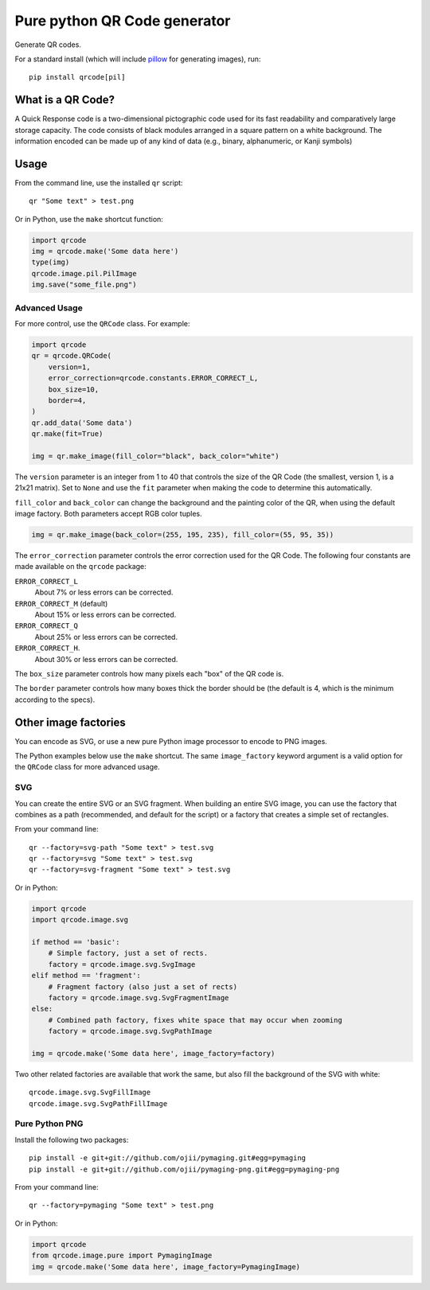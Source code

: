 =============================
Pure python QR Code generator
=============================

Generate QR codes.

For a standard install (which will include pillow_ for generating images),
run::

    pip install qrcode[pil]

.. _pillow: https://pypi.python.org/pypi/Pillow


What is a QR Code?
==================

A Quick Response code is a two-dimensional pictographic code used for its fast
readability and comparatively large storage capacity. The code consists of
black modules arranged in a square pattern on a white background. The
information encoded can be made up of any kind of data (e.g., binary,
alphanumeric, or Kanji symbols)

Usage
=====

From the command line, use the installed ``qr`` script::

    qr "Some text" > test.png

Or in Python, use the ``make`` shortcut function:

.. code:: python

    import qrcode
    img = qrcode.make('Some data here')
    type(img)
    qrcode.image.pil.PilImage
    img.save("some_file.png")

Advanced Usage
--------------

For more control, use the ``QRCode`` class. For example:

.. code:: python

    import qrcode
    qr = qrcode.QRCode(
        version=1,
        error_correction=qrcode.constants.ERROR_CORRECT_L,
        box_size=10,
        border=4,
    )
    qr.add_data('Some data')
    qr.make(fit=True)

    img = qr.make_image(fill_color="black", back_color="white")

The ``version`` parameter is an integer from 1 to 40 that controls the size of
the QR Code (the smallest, version 1, is a 21x21 matrix).
Set to ``None`` and use the ``fit`` parameter when making the code to determine
this automatically.

``fill_color`` and ``back_color`` can change the background and the painting
color of the QR, when using the default image factory. Both parameters accept
RGB color tuples.

.. code:: python


    img = qr.make_image(back_color=(255, 195, 235), fill_color=(55, 95, 35))

The ``error_correction`` parameter controls the error correction used for the
QR Code. The following four constants are made available on the ``qrcode``
package:

``ERROR_CORRECT_L``
    About 7% or less errors can be corrected.
``ERROR_CORRECT_M`` (default)
    About 15% or less errors can be corrected.
``ERROR_CORRECT_Q``
    About 25% or less errors can be corrected.
``ERROR_CORRECT_H``.
    About 30% or less errors can be corrected.

The ``box_size`` parameter controls how many pixels each "box" of the QR code
is.

The ``border`` parameter controls how many boxes thick the border should be
(the default is 4, which is the minimum according to the specs).

Other image factories
=====================

You can encode as SVG, or use a new pure Python image processor to encode to
PNG images.

The Python examples below use the ``make`` shortcut. The same ``image_factory``
keyword argument is a valid option for the ``QRCode`` class for more advanced
usage.

SVG
---

You can create the entire SVG or an SVG fragment. When building an entire SVG
image, you can use the factory that combines as a path (recommended, and
default for the script) or a factory that creates a simple set of rectangles.

From your command line::

    qr --factory=svg-path "Some text" > test.svg
    qr --factory=svg "Some text" > test.svg
    qr --factory=svg-fragment "Some text" > test.svg

Or in Python:

.. code:: python

    import qrcode
    import qrcode.image.svg

    if method == 'basic':
        # Simple factory, just a set of rects.
        factory = qrcode.image.svg.SvgImage
    elif method == 'fragment':
        # Fragment factory (also just a set of rects)
        factory = qrcode.image.svg.SvgFragmentImage
    else:
        # Combined path factory, fixes white space that may occur when zooming
        factory = qrcode.image.svg.SvgPathImage

    img = qrcode.make('Some data here', image_factory=factory)

Two other related factories are available that work the same, but also fill the
background of the SVG with white::

    qrcode.image.svg.SvgFillImage
    qrcode.image.svg.SvgPathFillImage


Pure Python PNG
---------------

Install the following two packages::

    pip install -e git+git://github.com/ojii/pymaging.git#egg=pymaging
    pip install -e git+git://github.com/ojii/pymaging-png.git#egg=pymaging-png

From your command line::

    qr --factory=pymaging "Some text" > test.png

Or in Python:

.. code:: python

    import qrcode
    from qrcode.image.pure import PymagingImage
    img = qrcode.make('Some data here', image_factory=PymagingImage)
